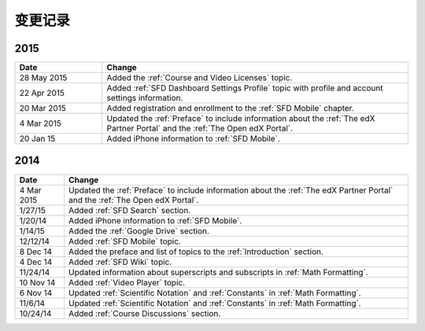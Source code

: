 ############
变更记录
############

**********************
2015
**********************

.. list-table::
   :widths: 20 70
   :header-rows: 1

   * - Date
     - Change
   * - 28 May 2015
     - Added the :ref:`Course and Video Licenses` topic.
   * - 22 Apr 2015
     - Added :ref:`SFD Dashboard Settings Profile` topic with profile and
       account settings information.
   * - 20 Mar 2015
     - Added registration and enrollment to the  :ref:`SFD Mobile` chapter.
   * - 4 Mar 2015
     - Updated the :ref:`Preface` to include information about the :ref:`The
       edX Partner Portal` and the :ref:`The Open edX Portal`.
   * - 20 Jan 15
     - Added iPhone information to :ref:`SFD Mobile`.
       

**********************
2014
**********************

.. list-table::
   :widths: 10 70
   :header-rows: 1

   * - Date
     - Change
   * - 4 Mar 2015
     - Updated the :ref:`Preface` to include information about the :ref:`The
       edX Partner Portal` and the :ref:`The Open edX Portal`.
   * - 1/27/15
     - Added :ref:`SFD Search` section.
   * - 1/20/14
     - Added iPhone information to :ref:`SFD Mobile`.
   * - 1/14/15
     - Added the :ref:`Google Drive` section.
   * - 12/12/14
     - Added :ref:`SFD Mobile` topic.
   * - 8 Dec 14
     - Added the preface and list of topics to the :ref:`Introduction` section.
   * - 4 Dec 14
     - Added :ref:`SFD Wiki` topic.
   * - 11/24/14
     - Updated information about superscripts and subscripts in :ref:`Math
       Formatting`.
   * - 10 Nov 14
     - Added :ref:`Video Player` topic.
   * - 6 Nov 14
     - Updated :ref:`Scientific Notation` and :ref:`Constants` in :ref:`Math
       Formatting`.
   * - 11/6/14
     - Updated :ref:`Scientific Notation` and :ref:`Constants` in :ref:`Math
       Formatting`.
   * - 10/24/14
     - Added :ref:`Course Discussions` section.
